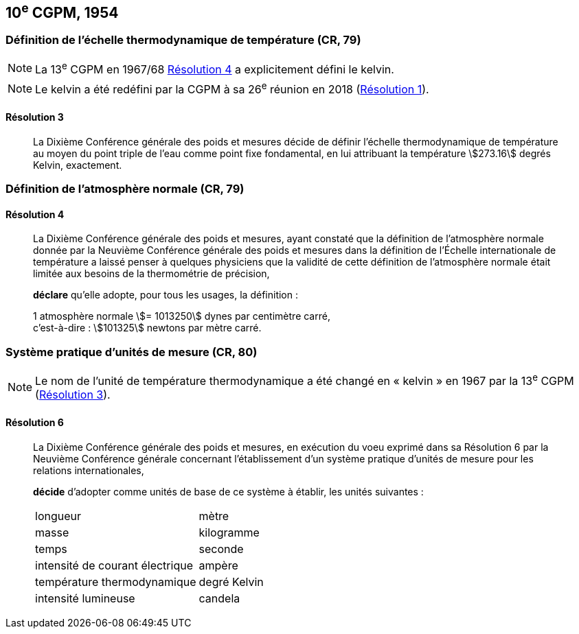 [[cgpm10e1954]]
== 10^e^ CGPM, 1954

[[cgpm10e1954r3]]
=== Définition de l’échelle thermodynamique de température (CR, 79)

NOTE: La 13^e^ CGPM en 1967/68 <<cgpm13e1698r4r4,Résolution 4>> a explicitement défini le kelvin(((kelvin (stem:["unitsml(K)"])))).

NOTE: Le kelvin(((kelvin (stem:["unitsml(K)"])))) a été redéfini par
la CGPM à sa 26^e^ réunion en 2018 (<<cgpm26th2018r1r1,Résolution 1>>).

[[cgpm10e1954r3r3]]
==== Résolution 3
____

La Dixième Conférence générale des poids et mesures décide de définir l’échelle
thermodynamique de température au moyen du ((point triple de l’eau)) comme point fixe
fondamental, en lui attribuant la température stem:[273.16] degrés Kelvin(((kelvin (stem:["unitsml(K)"])))), exactement.
____


=== Définition de l’atmosphère normale (CR, 79)

==== Résolution 4
____

La Dixième Conférence générale des poids et mesures, ayant constaté que la définition de
l’atmosphère normale donnée par la Neuvième Conférence générale des poids et mesures dans
la définition de l’Échelle internationale de température a laissé penser à quelques physiciens
que la validité de cette définition de l’atmosphère normale était limitée aux besoins de la
thermométrie de précision,

*déclare* qu’elle adopte, pour tous les usages, la définition{nbsp}:
(((mètre (stem:["unitsml(m)"]))))

[align=left]
1 atmosphère normale stem:[= 1013250] dynes(((dyne (stem:["unitsml(dyn)"])))) par centimètre carré, +
c’est-à-dire{nbsp}: stem:[101325] newtons par mètre carré.
____

[[cgpm10e1954r6]]
=== Système pratique d’unités de mesure (CR, 80)

NOTE: Le nom de l’unité de température thermodynamique
a été changé en «{nbsp}kelvin{nbsp}»(((kelvin (stem:["unitsml(K)"])))) en 1967
par la 13^e^ CGPM (<<cgpm13e1968r3r3,Résolution 3>>).

[[cgpm10e1954r6r6]]
==== Résolution 6 (((unité(s),de base)))
____

La Dixième Conférence générale des poids et mesures, en exécution du voeu exprimé dans sa
Résolution 6 par la Neuvième Conférence générale concernant l’établissement d’un système
pratique d’unités de mesure pour les relations internationales,

*décide* d’adopter comme unités de base de ce système à établir, les unités suivantes{nbsp}:

[cols="2",options="unnumbered"]
|===
| ((longueur)) | mètre(((mètre (stem:["unitsml(m)"]))))
| ((masse)) | ((kilogramme))
| temps | ((seconde))
| intensité de ((courant électrique)) | ampère(((ampère (stem:["unitsml(A)"]))))
| température thermodynamique | degré Kelvin(((kelvin (stem:["unitsml(K)"]))))(((degré kelvin)))
| intensité lumineuse(((intensité lumineuse))) | candela(((candela (stem:["unitsml(cd)"]))))
|===
____
